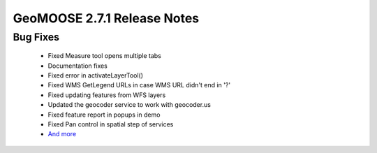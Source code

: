 .. _2.7.1_Release:

GeoMOOSE 2.7.1 Release Notes
==========================

Bug Fixes
---------
 * Fixed Measure tool opens multiple tabs
 * Documentation fixes
 * Fixed error in activateLayerTool()
 * Fixed WMS GetLegend URLs in case WMS URL didn't end in '?'
 * Fixed updating features from WFS layers
 * Updated the geocoder service to work with geocoder.us
 * Fixed feature report in popups in demo
 * Fixed Pan control in spatial step of services
 * `And more <https://github.com/geomoose/geomoose/issues?q=milestone%3A2.7.1+is%3Aclosed>`_

